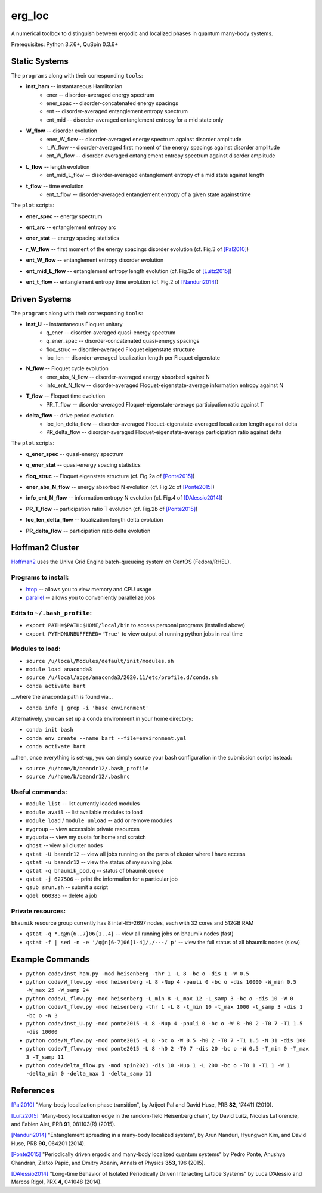 erg_loc
=======

A numerical toolbox to distinguish between ergodic and localized phases in quantum many-body systems.

Prerequisites: Python 3.7.6+, QuSpin 0.3.6+

Static Systems
--------------

The ``programs`` along with their corresponding ``tools``:

* **inst_ham** -- instantaneous Hamiltonian
	* ener -- disorder-averaged energy spectrum
	* ener_spac -- disorder-concatenated energy spacings
	* ent -- disorder-averaged entanglement entropy spectrum
	* ent_mid -- disorder-averaged entanglement entropy for a mid state only
* **W_flow** -- disorder evolution
	* ener_W_flow -- disorder-averaged energy spectrum against disorder amplitude
	* r_W_flow -- disorder-averaged first moment of the energy spacings against disorder amplitude
	* ent_W_flow -- disorder-averaged entanglement entropy spectrum against disorder amplitude
* **L_flow** -- length evolution
	* ent_mid_L_flow -- disorder-averaged entanglement entropy of a mid state against length
* **t_flow** -- time evolution
	* ent_t_flow -- disorder-averaged entanglement entropy of a given state against time

The ``plot`` scripts:

* **ener_spec** -- energy spectrum

.. image:: figures/ener_spec/heisenberg/ener_spec_heisenberg_L_8_obc_J_1_1_1_W_0.5_comparison.png
	:align: center
	:width: 80%

* **ent_arc** -- entanglement entropy arc

.. image:: figures/ent_arc/heisenberg/ent_arc_heisenberg_L_12_obc_J_1_1_1_W_0.5_comparison.png
	:align: center
	:width: 80%

* **ener_stat** -- energy spacing statistics

.. image:: figures/ener_stat/heisenberg/ener_stat_heisenberg_L_8_Nup_4_pauli_0_obc_dis_10000_J_1_1_1_W_0.5_comparison.png
	:align: center
	:width: 80%

* **r_W_flow** -- first moment of the energy spacings disorder evolution (cf. Fig.3 of `[Pal2010] <https://arxiv.org/pdf/1010.1992.pdf>`__)

.. image:: figures/r_W_flow/heisenberg/r_W_flow_heisenberg_L_8_Nup_4_pauli_0_obc_dis_11000_J_1_1_1_W_0.5_12.5_24.png
	:align: center
	:width: 80%

* **ent_W_flow** -- entanglement entropy disorder evolution

.. image:: figures/ent_W_flow/heisenberg/ent_W_flow_heisenberg_L_8_Nup_4_pauli_0_obc_dis_10000_J_1_1_1_W_0.5_12.5_24.png
	:align: center
	:width: 80%

* **ent_mid_L_flow** -- entanglement entropy length evolution (cf. Fig.3c of `[Luitz2015] <https://arxiv.org/pdf/1411.0660.pdf>`__)

.. image:: figures/ent_mid_L_flow/heisenberg/ent_mid_L_flow_heisenberg_L_8_16_5_Nup_4_8_5_pauli_0_obc_dis_100_J_1_1_1_W_0_comparison.png
	:align: center
	:width: 80%

* **ent_t_flow** -- entanglement entropy time evolution (cf. Fig.2 of `[Nanduri2014] <https://arxiv.org/pdf/1404.5216.pdf>`__)

.. image:: figures/ent_t_flow/heisenberg/ent_t_flow_heisenberg_L_6_obc_dis_100_t_-1_6_100_J_1_1_0.2_W_0.5_comparison.png
	:align: center
	:width: 80%

Driven Systems
--------------

The ``programs`` along with their corresponding ``tools``:

* **inst_U** -- instantaneous Floquet unitary
	* q_ener -- disorder-averaged quasi-energy spectrum
	* q_ener_spac -- disorder-concatenated quasi-energy spacings
	* floq_struc -- disorder-averaged Floquet eigenstate structure
	* loc_len -- disorder-averaged localization length per Floquet eigenstate
* **N_flow** -- Floquet cycle evolution
	* ener_abs_N_flow -- disorder-averaged energy absorbed against N
	* info_ent_N_flow -- disorder-averaged Floquet-eigenstate-average information entropy against N
* **T_flow** -- Floquet time evolution
	* PR_T_flow -- disorder-averaged Floquet-eigenstate-average participation ratio against T
* **delta_flow** -- drive period evolution
	* loc_len_delta_flow -- disorder-averaged Floquet-eigenstate-averaged localization length against delta
	* PR_delta_flow -- disorder-averaged Floquet-eigenstate-average participation ratio against delta

The ``plot`` scripts:

* **q_ener_spec** -- quasi-energy spectrum

.. image:: figures/q_ener_spec/ponte2015/q_ener_spec_ponte2015_L_8_pauli_0_obc_J_1_1_1_h0_2_T0_7_T1_1.5_W_0.5_comparison.png
	:align: center
	:width: 80%

* **q_ener_stat** -- quasi-energy spacing statistics

.. image:: figures/q_ener_stat/ponte2015/q_ener_stat_ponte2015_L_8_Nup_4_pauli_0_obc_dis_10000_J_1_1_1_h0_2_T0_7_T1_1.5_W_0.5_comparison.png
	:align: center
	:width: 80%

* **floq_struc** -- Floquet eigenstate structure (cf. Fig.2a of `[Ponte2015] <https://arxiv.org/abs/1403.6480>`__)

.. image:: figures/floq_struc/ponte2015/floq_struc_ponte2015_L_8_pauli_0_obc_J_1_1_1_h0_2_T0_7_T1_1.5_W_8_comparison.png
	:align: center
	:width: 80%

* **ener_abs_N_flow** -- energy absorbed N evolution (cf. Fig.2c of `[Ponte2015] <https://arxiv.org/abs/1403.6480>`__)

.. image:: figures/ener_abs_N_flow/ponte2015/ener_abs_N_flow_ponte2015_L_8_pauli_0_obc_dis_100_J_1_1_1_h0_2_T0_7_T1_1.5_N_31_W_0.5_comparison.png
	:align: center
	:width: 80%

* **info_ent_N_flow** -- information entropy N evolution (cf. Fig.4 of `[DAlessio2014] <https://arxiv.org/abs/1402.5141>`__)

.. image:: figures/info_ent_N_flow/spin2021/info_ent_N_flow_spin2021_L_400_Nup_1_obc_dis_10_J_1_1_1_T0_1_T1_1_N_60_delta_0.1_W_2_comparison.png
	:align: center
	:width: 80%

* **PR_T_flow** -- participation ratio T evolution (cf. Fig.2b of `[Ponte2015] <https://arxiv.org/abs/1403.6480>`__)

.. image:: figures/PR_T_flow/ponte2015/PR_T_flow_ponte2015_L_8_pauli_0_obc_dis_10_J_1_1_1_h0_2_T0_7_T_0_3_16_W_0.5_comparison.png
	:align: center
	:width: 80%

* **loc_len_delta_flow** -- localization length delta evolution

.. image:: figures/loc_len_delta_flow/spin2021/loc_len_delta_flow_spin2021_L_200_Nup_1_obc_dis_10_J_1_1_1_T0_1_T1_1_delta_0_1_11_W_1_comparison.png
	:align: center
	:width: 80%

* **PR_delta_flow** -- participation ratio delta evolution

.. image:: figures/PR_delta_flow/spin2021/PR_delta_flow_spin2021_L_100_Nup_1_obc_dis_10_J_1_1_1_T0_1_T1_1_delta_0_1_21_W_2_comparison.png
	:align: center
	:width: 80%

Hoffman2 Cluster
----------------

`Hoffman2 <https://schuang.github.io/hcat/index.html>`__ uses the Univa Grid Engine batch-queueing system on CentOS (Fedora/RHEL).

Programs to install:
^^^^^^^^^^^^^^^^^^^^

* `htop <https://htop.dev/>`__ -- allows you to view memory and CPU usage
* `parallel <https://www.gnu.org/software/parallel/>`__ -- allows you to conveniently parallelize jobs

Edits to ``~/.bash_profile``:
^^^^^^^^^^^^^^^^^^^^^^^^^^^^^

* ``export PATH=$PATH:$HOME/local/bin`` to access personal programs (installed above)
* ``export PYTHONUNBUFFERED='True'`` to view output of running python jobs in real time

Modules to load:
^^^^^^^^^^^^^^^^

* ``source /u/local/Modules/default/init/modules.sh``
* ``module load anaconda3``
* ``source /u/local/apps/anaconda3/2020.11/etc/profile.d/conda.sh``
* ``conda activate bart``

...where the anaconda path is found via...

* ``conda info | grep -i 'base environment'``

Alternatively, you can set up a conda environment in your home directory:

* ``conda init bash``
* ``conda env create --name bart --file=environment.yml``
* ``conda activate bart``

...then, once everything is set-up, you can simply source your bash configuration in the submission script instead:

* ``source /u/home/b/baandr12/.bash_profile``
* ``source /u/home/b/baandr12/.bashrc``

Useful commands:
^^^^^^^^^^^^^^^^

* ``module list`` -- list currently loaded modules
* ``module avail`` -- list available modules to load
* ``module load`` / ``module unload`` -- add or remove modules

* ``mygroup`` -- view accessible private resources
* ``myquota`` -- view my quota for home and scratch

* ``qhost`` -- view all cluster nodes
* ``qstat -U baandr12`` -- view all jobs running on the parts of cluster where I have access
* ``qstat -u baandr12`` -- view the status of my running jobs
* ``qstat -q bhaumik_pod.q`` -- status of bhaumik queue
* ``qstat -j 627506`` -- print the information for a particular job
* ``qsub srun.sh`` -- submit a script
* ``qdel 660385`` -- delete a job

Private resources:
^^^^^^^^^^^^^^^^^^

``bhaumik`` resource group currently has 8 intel-E5-2697 nodes, each with 32 cores and 512GB RAM

* ``qstat -q *.q@n{6..7}06{1..4}`` -- view all running jobs on bhaumik nodes (fast)
* ``qstat -f | sed -n -e '/q@n[6-7]06[1-4]/,/---/ p'`` -- view the full status of all bhaumik nodes (slow)

Example Commands
----------------

* ``python code/inst_ham.py -mod heisenberg -thr 1 -L 8 -bc o -dis 1 -W 0.5``
* ``python code/W_flow.py -mod heisenberg -L 8 -Nup 4 -pauli 0 -bc o -dis 10000 -W_min 0.5 -W_max 25 -W_samp 24``
* ``python code/L_flow.py -mod heisenberg -L_min 8 -L_max 12 -L_samp 3 -bc o -dis 10 -W 0``
* ``python code/t_flow.py -mod heisenberg -thr 1 -L 8 -t_min 10 -t_max 1000 -t_samp 3 -dis 1 -bc o -W 3``
* ``python code/inst_U.py -mod ponte2015 -L 8 -Nup 4 -pauli 0 -bc o -W 8 -h0 2 -T0 7 -T1 1.5 -dis 10000``
* ``python code/N_flow.py -mod ponte2015 -L 8 -bc o -W 0.5 -h0 2 -T0 7 -T1 1.5 -N 31 -dis 100``
* ``python code/T_flow.py -mod ponte2015 -L 8 -h0 2 -T0 7 -dis 20 -bc o -W 0.5 -T_min 0 -T_max 3 -T_samp 11``
* ``python code/delta_flow.py -mod spin2021 -dis 10 -Nup 1 -L 200 -bc o -T0 1 -T1 1 -W 1 -delta_min 0 -delta_max 1 -delta_samp 11``

References
----------

`[Pal2010] <https://arxiv.org/pdf/1010.1992.pdf>`__ "Many-body localization phase transition", by Arijeet Pal and David Huse, PRB **82**, 174411 (2010).

`[Luitz2015] <https://arxiv.org/pdf/1411.0660.pdf>`__ "Many-body localization edge in the random-field Heisenberg chain", by David Luitz, Nicolas Laflorencie, and Fabien Alet, PRB **91**, 081103(R) (2015).

`[Nanduri2014] <https://arxiv.org/pdf/1404.5216.pdf>`__ "Entanglement spreading in a many-body localized system", by Arun Nanduri, Hyungwon Kim, and David Huse, PRB **90**, 064201 (2014).

`[Ponte2015] <https://arxiv.org/abs/1403.6480>`__ "Periodically driven ergodic and many-body localized quantum systems"  by Pedro Ponte, Anushya Chandran, Zlatko Papić, and Dmitry Abanin, Annals of Physics **353**, 196 (2015).

`[DAlessio2014] <https://arxiv.org/abs/1402.5141>`__ "Long-time Behavior of Isolated Periodically Driven Interacting Lattice Systems"  by Luca D’Alessio and Marcos Rigol, PRX **4**, 041048 (2014).
